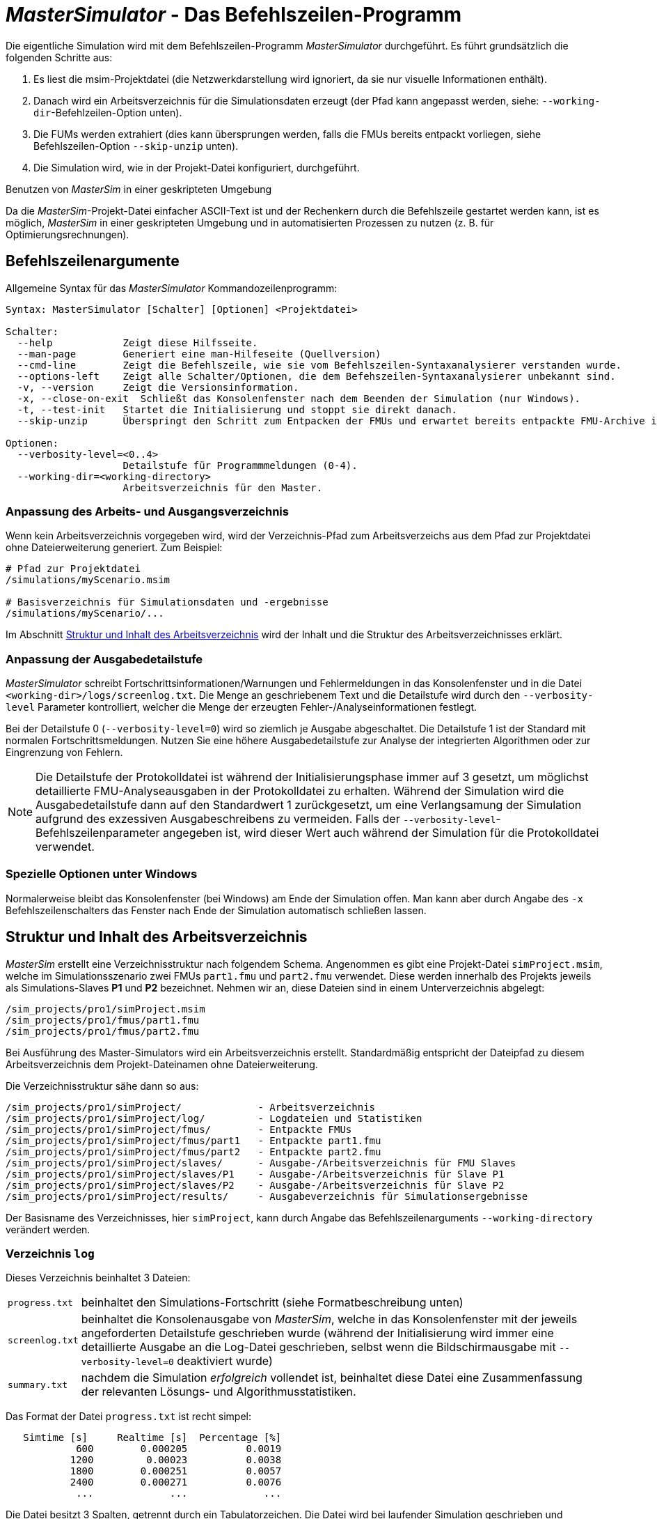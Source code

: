 # _MasterSimulator_ - Das Befehlszeilen-Programm

Die eigentliche Simulation wird mit dem Befehlszeilen-Programm _MasterSimulator_ durchgeführt. Es führt  grundsätzlich die folgenden Schritte aus:

1. Es liest die msim-Projektdatei (die Netzwerkdarstellung wird ignoriert, da sie nur visuelle Informationen enthält).
2. Danach wird ein Arbeitsverzeichnis für die Simulationsdaten erzeugt (der Pfad kann angepasst werden, siehe: `--working-dir`-Befehlzeilen-Option unten). 
3. Die FUMs werden extrahiert (dies kann übersprungen werden, falls die FMUs bereits entpackt vorliegen, siehe Befehlszeilen-Option `--skip-unzip` unten).
4. Die Simulation wird, wie in der Projekt-Datei konfiguriert, durchgeführt.


.Benutzen von _MasterSim_ in einer geskripteten Umgebung
***************
Da die _MasterSim_-Projekt-Datei einfacher ASCII-Text ist und der Rechenkern durch die Befehlszeile gestartet werden kann, ist es möglich, _MasterSim_ in einer geskripteten Umgebung und in automatisierten Prozessen zu nutzen (z. B. für Optimierungsrechnungen).
***************

[[command_line_arguments]]
## Befehlszeilenargumente

Allgemeine Syntax für das _MasterSimulator_ Kommandozeilenprogramm:

--------------
Syntax: MasterSimulator [Schalter] [Optionen] <Projektdatei>

Schalter:
  --help            Zeigt diese Hilfsseite.
  --man-page        Generiert eine man-Hilfeseite (Quellversion)
  --cmd-line        Zeigt die Befehlszeile, wie sie vom Befehlszeilen-Syntaxanalysierer verstanden wurde.
  --options-left    Zeigt alle Schalter/Optionen, die dem Befehszeilen-Syntaxanalysierer unbekannt sind.
  -v, --version     Zeigt die Versionsinformation.
  -x, --close-on-exit  Schließt das Konsolenfenster nach dem Beenden der Simulation (nur Windows).
  -t, --test-init   Startet die Initialisierung und stoppt sie direkt danach.
  --skip-unzip      Überspringt den Schritt zum Entpacken der FMUs und erwartet bereits entpackte FMU-Archive im Arbeitsverzeichnis.

Optionen:
  --verbosity-level=<0..4>
                    Detailstufe für Programmmeldungen (0-4).
  --working-dir=<working-directory>
                    Arbeitsverzeichnis für den Master.
--------------

[[solver_working_dir]]
### Anpassung des Arbeits- und Ausgangsverzeichnis

Wenn kein Arbeitsverzeichnis vorgegeben wird, wird der Verzeichnis-Pfad zum Arbeitsverzeichs aus dem Pfad zur Projektdatei ohne Dateierweiterung generiert. Zum Beispiel:

[source,bash]
-------------
# Pfad zur Projektdatei
/simulations/myScenario.msim

# Basisverzeichnis für Simulationsdaten und -ergebnisse
/simulations/myScenario/...
-------------

Im Abschnitt <<working_directory_structure>> wird der Inhalt und die Struktur des Arbeitsverzeichnisses erklärt.


### Anpassung der Ausgabedetailstufe

_MasterSimulator_ schreibt Fortschrittsinformationen/Warnungen und Fehlermeldungen in das Konsolenfenster und in die Datei `<working-dir>/logs/screenlog.txt`. Die Menge an geschriebenem Text und die Detailstufe wird durch den `--verbosity-level` Parameter kontrolliert, welcher die Menge der erzeugten Fehler-/Analyseinformationen festlegt.

Bei der Detailstufe 0 (`--verbosity-level=0`) wird so ziemlich je Ausgabe abgeschaltet. Die Detailstufe 1 ist der Standard mit normalen Fortschrittsmeldungen. Nutzen Sie eine höhere Ausgabedetailstufe zur Analyse der integrierten Algorithmen oder zur Eingrenzung von Fehlern.

[NOTE]
====
Die Detailstufe der Protokolldatei ist während der Initialisierungsphase immer auf 3 gesetzt, um möglichst detaillierte FMU-Analyseausgaben in der Protokolldatei zu erhalten. Während der Simulation wird die Ausgabedetailstufe dann auf den Standardwert 1 zurückgesetzt, um eine Verlangsamung der Simulation aufgrund des exzessiven Ausgabeschreibens zu vermeiden. Falls der `--verbosity-level`-Befehlszeilenparameter angegeben ist, wird dieser Wert auch während der Simulation für die Protokolldatei verwendet.
====


### Spezielle Optionen unter Windows

Normalerweise bleibt das Konsolenfenster (bei Windows) am Ende der Simulation offen. Man kann aber durch  Angabe des `-x` Befehlszeilenschalters das Fenster nach Ende der Simulation automatisch schließen lassen.


[[working_directory_structure]]
## Struktur und Inhalt des Arbeitsverzeichnis

_MasterSim_ erstellt eine Verzeichnisstruktur nach folgendem Schema. Angenommen es gibt eine Projekt-Datei `simProject.msim`, welche im Simulationsszenario zwei FMUs `part1.fmu` und `part2.fmu` verwendet. Diese werden innerhalb des Projekts jeweils als Simulations-Slaves *P1* und *P2* bezeichnet. Nehmen wir an, diese Dateien sind in einem Unterverzeichnis abgelegt:

-----
/sim_projects/pro1/simProject.msim
/sim_projects/pro1/fmus/part1.fmu
/sim_projects/pro1/fmus/part2.fmu
-----

Bei Ausführung des Master-Simulators wird ein Arbeitsverzeichnis erstellt. Standardmäßig entspricht der Dateipfad zu diesem Arbeitsverzeichnis dem Projekt-Dateinamen ohne Dateierweiterung.

Die Verzeichnisstruktur sähe dann so aus:

-----
/sim_projects/pro1/simProject/             - Arbeitsverzeichnis
/sim_projects/pro1/simProject/log/         - Logdateien und Statistiken
/sim_projects/pro1/simProject/fmus/        - Entpackte FMUs
/sim_projects/pro1/simProject/fmus/part1   - Entpackte part1.fmu
/sim_projects/pro1/simProject/fmus/part2   - Entpackte part2.fmu
/sim_projects/pro1/simProject/slaves/      - Ausgabe-/Arbeitsverzeichnis für FMU Slaves
/sim_projects/pro1/simProject/slaves/P1    - Ausgabe-/Arbeitsverzeichnis für Slave P1
/sim_projects/pro1/simProject/slaves/P2    - Ausgabe-/Arbeitsverzeichnis für Slave P2
/sim_projects/pro1/simProject/results/     - Ausgabeverzeichnis für Simulationsergebnisse
-----

Der Basisname des Verzeichnisses, hier `simProject`, kann durch Angabe das Befehlszeilenarguments `--working-directory` verändert werden.


### Verzeichnis `log`

Dieses Verzeichnis beinhaltet 3 Dateien:
[horizontal]
`progress.txt`:: beinhaltet den Simulations-Fortschritt (siehe Formatbeschreibung unten)
`screenlog.txt`:: beinhaltet die Konsolenausgabe von _MasterSim_, welche in das Konsolenfenster mit der jeweils angeforderten Detailstufe geschrieben wurde (während der Initialisierung wird immer eine detaillierte Ausgabe an die Log-Datei geschrieben, selbst wenn die Bildschirmausgabe mit `--verbosity-level=0` deaktiviert wurde)
`summary.txt`:: nachdem die Simulation _erfolgreich_ vollendet ist, beinhaltet diese Datei eine Zusammenfassung der relevanten Lösungs- und Algorithmusstatistiken.

Das Format der Datei `progress.txt` ist recht simpel:

----
   Simtime [s] 	   Realtime [s]	 Percentage [%]
            600	       0.000205	         0.0019
           1200	        0.00023	         0.0038
           1800	       0.000251	         0.0057
           2400	       0.000271	         0.0076
            ...             ...             ...
----

Die Datei besitzt 3 Spalten, getrennt durch ein Tabulatorzeichen. Die Datei wird bei laufender Simulation geschrieben und aktualisiert und kann von anderen Werkzeugen genutzt werden, um den Gesamtfortschritt aufzugreifen und Fortschrittsdiagramme zu erzeugen. (Geschwindigkeit/Prozentsatz etc.)

Die Bedeutung der verschiedenen Werte im `summary.txt` werden im Abschnitt <<summary_txt_file>> erklärt.


### Verzeichnis `fmus`

Innerhalb dieses Verzeichnis werden die importierten FMUs extrahiert, jedes in ein Unterverzeichnis mit dem Basisdatei der FMU (`part1.fmu` -> `part1`).

Wenn ein _MasterSim_-Projekt auf verschiedene FMUs desselben Basisnamen Bezug nimmt, welche zum Beispiel in verschiedenen Unterverzeichnissen stehen, wird es den Pfadnamen anpassen. Beispiel: 

[source,python]
------
slave1 : /path/to/fmus/s1.fmu
slave2 : /path/to/fmus/s1.fmu                # <1>
slave3 : /path/other/project/fmus/s1.fmu     # <2>

# von _MasterSim_ erzeugte Verzeichnisse
.../fmus/s1
.../fmus/s1_2                                # <3> 
------
<1> zweite Instanz der gleichen FMU (wird nur einmal entpackt)
<2> andere FMU mit gleichem Basisnamen
<3> Suffix `_2` (bzw. `_3` etc.) wird durch _MasterSim_ angehängt

Grundsätzlich wird jede FMU-Datei nur einmal entpackt.

[TIP]
====
.Überspringen des FMU-Extraktions-Schritts
_MasterSim_ unterstützt die Befehlszeilen-Option `--skip-unzip`, welche sehr nützlich ist, um FMUs durch Korrektur einer fehlerhaften `modelDescription.xml`-Datei oder fehlender Ressourcen zu reparieren. Wenn solch eine FMU auftaucht, können Sie _MasterSimulater_ einmal durchlaufen lassen, um die FMUs in die Verzeichnisse zu extrahieren. Dann kann man die fehlerhaften Dateien im jeweiligen Entpack-Verzeichnis überarbeiten/anpassen und danach die Simulation noch einmal mit `--skip-unzip` durchlaufen lassen. _MasterSim_ wird nun die (veränderten) Dateien direkt lesen und Sie können sich selbst die Mühe des Komprimierens und Umbenennens der FMUs sparen. Ebenso können Sie die `modelDescription.xml` im Editor geöffnet lassen und die wiederholte "Bearbeiten-und-Testsimulieren"-Prozedur schnell durchlaufen, bis alles funktioniert.

Siehe auch Erläuterungen im Abschnitt <<skip_FMU_extraction>>.
====


[[dir_slaves]]
### Verzeichnis `Slaves`

Oft schreiben nicht-triviale Simulations-Slaves ihre eigenen Ausgabedateien, anstatt die gesamten Ausgabedaten per FMU-Ausgabevariablen zum Master zu verschieben. Bei FMUs, in denen partielle Differentialgleichungen gelöst werden, und Feldausgaben mit mehreren tausenden Datenpunkten je Zeitschritt erzeugt werden, wäre dies auch nicht sinnvoll (oder effizient). Für das Schreiben derartiger Ausgaben bräuchte die FMU einen Zielpfad, in den die FMU schreiben darf.

Da eine FMU mehrere Male instanziiert werden kann (d.h. mehrere Slaves werden aus der gleichen FMU-Datei erzeugt), ist die feste Programmierung eines Ausgabepfads innerhalb der FMU im Allgemeinen keine gute Idee (obgleich gegenwärtig noch immer häufige Praxis). Die Ausgaben der unterschiedlichen Slaves würden sich sonst gegenseitig überschreiben.

Ausgaben ins gegenwärtige Arbeitsverzeichnis zu schreiben ist ebenso ungeschickt, da das Arbeitsverzeichnis zwischen den Aufrufen der FMUs eventuell durch den Master geändert werden muss. Dadurch sollte der Zugriff auf das Arbeitsverzeichnis am besten vermieden werden.

Leider unterstützt der FMU-Standard keine Option, einem Slave ein gültiges Ergebnis-/Arbeitsverzeichnis zu übergeben. _MasterSim_ behebt das Problem, indem es Slave-spezifische Verzeichnispfade in einem Parameter, genannt `ResultsRootDir`, angibt. Dazu braucht die FMU lediglich diesen Zeichenketten-Parameter zu deklarieren. Man kann in _MasterSim_ den Wert dieses Parameters natürlich wie bei allen anderen Parametern manuell festlegen.
Wenn allerdings kein Wert in der Projekt-Datei für diesen Parameter festgelegt ist, wird _MasterSim_ den für den Slave erzeugten Pfad im Arbeitsverzeichnis eintragen. Die FMU kann den von _MasterSim_ erzeugten Slave-spezifischen Pfad nutzen und Ausgaben oder andere Daten dort hinein schreiben.

[TIP]
====
Das Analysetool _PostProc_ wird bei Angabe des Projektbasisverzeichnis auch die Ausgaben in den Slave-Verzeichnissen finden und zur Analyse anzeigen.
====

## Return-Code des _MasterSimulator_ -Programms

_MasterSimulator_ gibt folgende Return-Code zurück:

[horizontal]
0:: bei Erfolg
1:: wenn ein Fehler aufgetreten ist (alle Ursachen, von schlechten oder fehlenden FMUs, oder Fehlern während der Berechnung,...), die Datei  `screenlog.txt` beinhaltet Details.


## Simulationsausgaben

### Slave-Ausgabewerte

_MasterSim_ erstellt zwei Ergebnisdateien innerhalb des `results`-Unterverzeichnis:

[horizontal]
`values.csv`:: Ausgabe aller Ausgabevariablen vom Typ Zahl (einschließlich Booleans) von allen Slaves (egal, ob sie verbunden sind oder nicht).
`strings.csv`:: Werte aller Ausgabevariablen vom Typ Zeichenketter aller Slaves.

Abhängig davon, ob _synonyme Variablen_ in der ModelDescription (siehe unten) definiert sind, die Datei `synonymous_variables.txt`.

Zeichenketten-Ausgabe-Dateien werden nur erzeugt, wenn tatsächlich Ausgaben dieses Datentyps von Slaves erzeugt werden. 

### Dateiformat der Ergebnisdateien

Die Ergebnisdateien haben die Erweiterung `csv`, nutzen aber Tabulatorzeichen als Trennzeichen. In der ersten Spalte steht immer der Zeitpunkt. Im Spaltenkopf jeder Spalte kann in [] die Zeiteinheit angegeben werden.

Beispiel `values.csv`-Datei:

----
Time [s] 	slave1.h [-] 	slave1.v [-]
0	1	0
0.001	0.999995099905	-0.0098100000000001
0.0019999999999999	0.99998038981	-0.019619999999999
0.0030000000000001	0.999955869715	-0.029430000000002
0.0040000000000002	0.99992153962	-0.039240000000001
----

Das Dateiformat entspricht dem der csv-Dateien, die als Datei-Lese-Slaves genutzt werden, siehe Abschnitt <<csv_filereader_slaves>>, mit:

- durch Tabulatoren getrennte Spalten,
- Nummern sind im englischen Nummernformat geschrieben, und 
- eine einzelne Überschrift bestimmt die Variablen.

Den FMI- Variablennamen sind die entsprechenden Slave-Namen vorangestellt. Die Einheiten sind in Klammern angegeben und für einheitslose ganzzahlige und boolesche Datentypen, wird die Einheit [-] genutzt. 

[NOTE]
====
Vektorwertige Variablen, z.B. mit Namen "var[12]" werden immer einheitenlos geschrieben, sodass das _PostProc_ Programm erkennt, dass es sich bei [12] nicht um eine Einheit handelt.
====

#### Synonyme Variablen

Einige  FMUs, z.B. solche, die von Modelica Modellen erstellt wurden, können verschiedene (interne) Variblen aufweisen, welche den selben Wert referenzieren. Das passiert, wenn die symbolische Analyse des Modelica Modells diese Variablen als die selben erkennen konnte, z.B. bei einer Gleichung "a = b", wird eine FMU sicher intern nur eine Variable halten, aber gegebenenfalls bei Variablen getrennt als Ausgaben anbieten. Beide Variablen hätten in der `modelDescription.xml`-Datei die gleiche `valueReference` (Wertereferenz).

In diesem Fall schreibt _MasterSim_ die Ausgabevariablen nicht doppelt (dies wäre eine Verschwendung von Festplattenkapazitäten und Simulationszeit, siehe Ticket #47), sondern erstellt eine Datei `synonymous_variables.txt` mit einer Tabelle synonymer Variablen.

Die Tabelle wird als einfache Textdatei geschrieben mit durch Tabulatoren getrennte Spalten:

1. FMU-Dateiname (gegenwärtig wird nur der Dateiname geschrieben - im Fall, dass der _gleiche Dateiname_ mit _unterschiedlichen Dateipfaden_ genutzt wird, muss dies geändert werden)
2. der Name der Variablen, erscheint in der `values.csv`-Datei
3. die synonyme Variable, die nicht in die Ausgabedatei geschrieben wird, da sie ohnehin den gleichen Wert hat.

Ein Beispiel für eine `synonymous_variables.txt`-Datei:

----
ControlledTemperature.fmu	heatCapacitor.T	heatCapacitor.port.T
ControlledTemperature.fmu	heatCapacitor.T	heatingResistor.T_heatPort
ControlledTemperature.fmu	heatCapacitor.T	heatingResistor.heatPort.T
ControlledTemperature.fmu	heatCapacitor.T	temperatureSensor.port.T
ControlledTemperature.fmu	heatCapacitor.T	thermalConductor.port_a.T
ControlledTemperature.fmu	heatingResistor.p.v	heatingResistor.v
ControlledTemperature.fmu	heatingResistor.p.v	idealSwitch.n.v
ControlledTemperature.fmu	constantVoltage.i	constantVoltage.n.i
ControlledTemperature.fmu	constantVoltage.i	constantVoltage.p.i
ControlledTemperature.fmu	constantVoltage.i	heatingResistor.i
ControlledTemperature.fmu	constantVoltage.i	heatingResistor.n.i
ControlledTemperature.fmu	constantVoltage.i	heatingResistor.p.i
ControlledTemperature.fmu	constantVoltage.i	idealSwitch.i
ControlledTemperature.fmu	constantVoltage.i	idealSwitch.n.i
ControlledTemperature.fmu	constantVoltage.i	idealSwitch.p.i
ControlledTemperature.fmu	heatingResistor.LossPower	heatingResistor.heatPort.Q_flow
ControlledTemperature.fmu	fixedTemperature.port.Q_flow	thermalConductor.Q_flow
ControlledTemperature.fmu	fixedTemperature.port.Q_flow	thermalConductor.port_a.Q_flow
ControlledTemperature.fmu	fixedTemperature.port.Q_flow	thermalConductor.port_b.Q_flow
ControlledTemperature.fmu	onOffController.reference	ramp.y
ControlledTemperature.fmu	onOffController.u	temperatureSensor.T
ControlledTemperature.fmu	idealSwitch.control	logicalNot.y
ControlledTemperature.fmu	logicalNot.u	onOffController.y
----

Aus dieser Datei wird ersichtlich, dass die Variablen `heatCapacitor.T`, `heatCapacitor.port.T`, `heatingResistor.T_heatPort`, `heatingResistor.heatPort.T`, `temperatureSensor.port.T` und `thermalConductor.port_a.T` alle den gleichen Wert haben und damit die Variablennamen Synonyme sind.

[[summary_txt_file]]
### Simulations-Statistik/Zusammenfassung

_MasterSim_ beinhaltet eine interne Zeitmessfunktion, welche die Ausführungszeiten der verschiedenen Teile der Software überwachen. Ebenso werden Ausführungshäufigkeiten für verschiedene wichtige Funktionen gezeigt. 
Die Statistik wird ins Konsolenfenster (bei `verbosity-level` > 0) und in die Log-Datei `screenlog.txt`  geschrieben. Dabei wird folgendes Format verwendet (die unteren Zeilen beginnend ab "Part1" sind projektspezifisch).

------
Solver statistics
------------------------------------------------------------------------------
Wall clock time                            =   78.044 ms  
------------------------------------------------------------------------------
Output writing                             =   76.767 ms  
Master-Algorithm                           =    0.666 ms         324
Convergence failures                       =                      41
Convergence iteration limit exceeded       =                      41
Error test time and failure count          =    0.214 ms          85
------------------------------------------------------------------------------
Part1                               doStep =    0.101 ms        1229
                                  getState =    0.070 ms        1116
                                  setState =    0.020 ms         509
Part2                               doStep =    0.079 ms        1496
                                  getState =    0.039 ms        1116
                                  setState =    0.024 ms         776
Part3                               doStep =    0.071 ms        1496
                                  getState =    0.038 ms        1116
                                  setState =    0.040 ms         776
------------------------------------------------------------------------------
------

Die selben Statistikdaten werden in die `summary.txt`-Logsdatei kopiert, dabei aber in ein eher _maschinenfreundliches_ Format (mit Zeitangaben immer in *Sekunden* bzw. der jeweils verwendeten Master-Zeiteinheit):

------
WallClockTime=0.078044
FrameworkTimeWriteOutputs=0.076767
MasterAlgorithmSteps=324
MasterAlgorithmTime=0.000666
ConvergenceFails=41
ConvergenceIterLimitExceeded=41
ErrorTestFails=85
ErrorTestTime=0.000214
Slave[1]Time=0.000191
Slave[2]Time=0.000142
Slave[3]Time=0.000149
------

Die Werte bedeuten im Einzelnen:

Wall clock time (`WallClockTime`):: gesamte Simulationszeit, die nach Abschluss der Initialisierung benötigt wurde. Die Dauer für Entpacken und Laden der Laufzeitbibliotheken wird nicht einbezogen 

Output writing (`FrameworkTimeWriteOutputs`):: Zeit, die für das Schreiben von Ausgabedateien und das Berechnen damit zusammenhängender Werte gebraucht wurde. 

Master-Algorithm:: Zeit, die für den eigentlichen Master-Algorithmus (`MasterAlgorithmTime`) und die Anzahl der Aufrufe des Algorithmus und die gesamten genutzten Zeitschritte aufgewendet wurde (`MasterAlgorithmSteps`). 

Convergence failures (`ConvergenceFails`):: Anzahl der Konvergenzfehler bei iterativen Master-Algorithmen.

Convergence iteration limit exceeded (`ConvergenceIterLimitExceeded`):: Anzahl der Überschreitungen der maximalen Iterationszahl in iterierenden Master-Algorithmen (diese Zahl sollte kleiner oder gleich der Anzahl der Konvergenzfehler sein).

Error test time and failure count:: Anzahl der Fehlertest-Überschreitungen (`ErrorTestFails`) und die insgesamt genutzte Zeit, um die Fehlertests durchzuführen (`ErrorTestTime`). Dies schließt die Zeit ein, die für das Speichern und Zurücksetzen des FMU-Zustands und für die zusätzlichen Kommunikationsschritte benötigt wurde. Dies gilt nur für Master-Algorithmen mit aktivierter Fehlerkontrolle (Richardson-Varianten).

Die übrigen Zeilen zeigen Dauer und Aufrufhäufigkeiten individuell für jeden Slave. Die Zeilen zeigen die genutzte Zeit in den Funktionsaufrufen `doStep()`, `getState()` und `setState()` und die jeweilige Häufigkeit des Aufrufs. Die den Zustand betreffenden Funktionen (state) werden nur für iterierende Master-Algorithmen genutzt, falls die FMUs diese FMI 2 Funktionalität unterstützt. Es ist zu beachten, dass diese Funktionen sowohl vom Master-Algorithmus als auch vom Fehlertest aufgerufen werden (wenn eingeschaltet).

Das Schreiben von Ausgaben (*Output writing*) und Ausführen des Master-Algorithmus (*Master-Algorithm*) sind die beiden Hauptkomponenten des _MasterSimulator_-Pogramms, sodass ihre addierten Zeiten nahe der Gesamtlaufzeit liegen sollten.

Die dritte Spalte in der Konsolen-Ausgabe-Statistik beinhaltet Zähler. Der Zähler für den Master-Algorithmus ist die Gesamtzahl der Ausführungen des Master-Algorithmus, also die Gesamtschrittzahl bzw. Gesamtzahl an _erfolgreich_ absolvierten Kommunikationsintervallen. Neuversuche und Wiederholungen _innerhalb_ des Master-Algorithmus werden hier nicht beachtet.

[TIP]
====
Sie sollten diese Profilierungswerte nutzen, um die Simulation abzustimmen und, im Fall einer sehr langsamen Simulation, herauszufinden, welche FMU die meiste Zeit benötigt. Diese kann man dann gezielt optimieren. Ebenso helfen sie zu erkennen, ob eine der eigentlich schnellen Funktionen, wie die zum Lesen und Rücksetzen des FMU-Zustands, ungewöhnlich lange braucht (beispielsweise, wenn FMU-Intern übermäßig lange Zeit für die  Neuinitialisierung benötigt wird).
====
